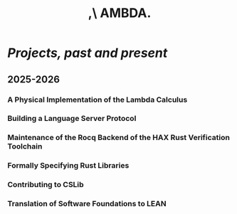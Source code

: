#+title: ,\ AMBDA.
* /Projects, past and present/
** 2025-2026
*** A Physical Implementation of the Lambda Calculus
*** Building a Language Server Protocol
*** Maintenance of the Rocq Backend of the HAX Rust Verification Toolchain
*** Formally Specifying Rust Libraries
*** Contributing to CSLib
*** Translation of Software Foundations to LEAN
